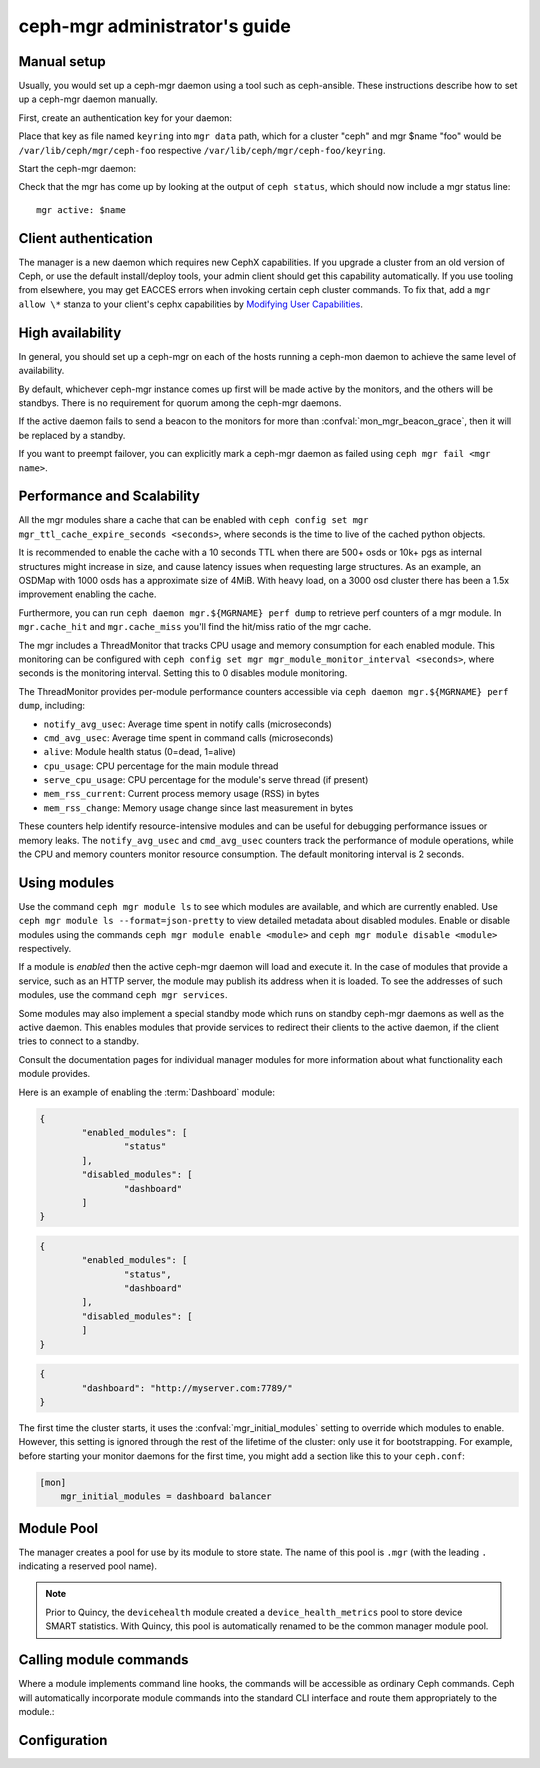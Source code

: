 .. _mgr-administrator-guide:

ceph-mgr administrator's guide
==============================

Manual setup
------------

Usually, you would set up a ceph-mgr daemon using a tool such
as ceph-ansible.  These instructions describe how to set up
a ceph-mgr daemon manually.

First, create an authentication key for your daemon:

.. prompt:: bash #

   ``ceph auth get-or-create mgr.$name mon 'allow profile mgr' osd 'allow *' mds 'allow *'``

Place that key as file named ``keyring`` into ``mgr data`` path, which for a
cluster "ceph" and mgr $name "foo" would be ``/var/lib/ceph/mgr/ceph-foo``
respective ``/var/lib/ceph/mgr/ceph-foo/keyring``.

Start the ceph-mgr daemon:

.. prompt:: bash #

   ceph-mgr -i $name

Check that the mgr has come up by looking at the output of ``ceph status``,
which should now include a mgr status line::

    mgr active: $name

Client authentication
---------------------

The manager is a new daemon which requires new CephX capabilities. If you
upgrade a cluster from an old version of Ceph, or use the default
install/deploy tools, your admin client should get this capability
automatically. If you use tooling from elsewhere, you may get EACCES errors
when invoking certain ceph cluster commands.  To fix that, add a ``mgr allow
\*`` stanza to your client's cephx capabilities by `Modifying User
Capabilities`_.

High availability
-----------------

In general, you should set up a ceph-mgr on each of the hosts
running a ceph-mon daemon to achieve the same level of availability.

By default, whichever ceph-mgr instance comes up first will be made
active by the monitors, and the others will be standbys.  There is
no requirement for quorum among the ceph-mgr daemons.

If the active daemon fails to send a beacon to the monitors for
more than :confval:`mon_mgr_beacon_grace`, then it will be replaced
by a standby.

If you want to preempt failover, you can explicitly mark a ceph-mgr
daemon as failed using ``ceph mgr fail <mgr name>``.

Performance and Scalability
---------------------------

All the mgr modules share a cache that can be enabled with
``ceph config set mgr mgr_ttl_cache_expire_seconds <seconds>``, where seconds
is the time to live of the cached python objects.

It is recommended to enable the cache with a 10 seconds TTL when there are 500+
osds or 10k+ pgs as internal structures might increase in size, and cause latency
issues when requesting large structures. As an example, an OSDMap with 1000 osds
has a approximate size of 4MiB. With heavy load, on a 3000 osd cluster there has
been a 1.5x improvement enabling the cache.

Furthermore, you can run ``ceph daemon mgr.${MGRNAME} perf dump`` to retrieve
perf counters of a mgr module. In ``mgr.cache_hit`` and ``mgr.cache_miss``
you'll find the hit/miss ratio of the mgr cache.

The mgr includes a ThreadMonitor that tracks CPU usage and memory consumption
for each enabled module. This monitoring can be configured with
``ceph config set mgr mgr_module_monitor_interval <seconds>``, where seconds
is the monitoring interval. Setting this to 0 disables module monitoring.

The ThreadMonitor provides per-module performance counters accessible via
``ceph daemon mgr.${MGRNAME} perf dump``, including:

- ``notify_avg_usec``: Average time spent in notify calls (microseconds)
- ``cmd_avg_usec``: Average time spent in command calls (microseconds)  
- ``alive``: Module health status (0=dead, 1=alive)
- ``cpu_usage``: CPU percentage for the main module thread
- ``serve_cpu_usage``: CPU percentage for the module's serve thread (if present)
- ``mem_rss_current``: Current process memory usage (RSS) in bytes
- ``mem_rss_change``: Memory usage change since last measurement in bytes

These counters help identify resource-intensive modules and can be useful for
debugging performance issues or memory leaks. The ``notify_avg_usec`` and 
``cmd_avg_usec`` counters track the performance of module operations, while
the CPU and memory counters monitor resource consumption. The default monitoring
interval is 2 seconds.

Using modules
-------------

Use the command ``ceph mgr module ls`` to see which modules are available, and
which are currently enabled. Use ``ceph mgr module ls --format=json-pretty`` to
view detailed metadata about disabled modules. Enable or disable modules using
the commands ``ceph mgr module enable <module>`` and ``ceph mgr module disable
<module>`` respectively.

If a module is *enabled* then the active ceph-mgr daemon will load and execute
it.  In the case of modules that provide a service, such as an HTTP server, the
module may publish its address when it is loaded.  To see the addresses of such
modules, use the command ``ceph mgr services``.

Some modules may also implement a special standby mode which runs on standby
ceph-mgr daemons as well as the active daemon.  This enables modules that
provide services to redirect their clients to the active daemon, if the client
tries to connect to a standby.

Consult the documentation pages for individual manager modules for more
information about what functionality each module provides.

Here is an example of enabling the :term:`Dashboard` module:

.. prompt:: bash $

   ceph mgr module ls

.. code-block:: console

	{
		"enabled_modules": [
			"status"
		],
		"disabled_modules": [
			"dashboard"
		]
	}


.. prompt:: bash $

   ceph mgr module enable dashboard
   ceph mgr module ls

.. code-block:: console

	{
		"enabled_modules": [
			"status",
			"dashboard"
		],
		"disabled_modules": [
		]
	}

.. prompt:: bash $

   ceph mgr services

.. code-block:: console

	{
		"dashboard": "http://myserver.com:7789/"
	}


The first time the cluster starts, it uses the :confval:`mgr_initial_modules`
setting to override which modules to enable.  However, this setting is ignored
through the rest of the lifetime of the cluster: only use it for bootstrapping.
For example, before starting your monitor daemons for the first time, you might
add a section like this to your ``ceph.conf``:

.. code-block:: ini

    [mon]
        mgr_initial_modules = dashboard balancer

Module Pool
-----------

The manager creates a pool for use by its module to store state. The name of
this pool is ``.mgr`` (with the leading ``.`` indicating a reserved pool
name).

.. note::

   Prior to Quincy, the ``devicehealth`` module created a
   ``device_health_metrics`` pool to store device SMART statistics. With
   Quincy, this pool is automatically renamed to be the common manager module
   pool.


Calling module commands
-----------------------

Where a module implements command line hooks, the commands will
be accessible as ordinary Ceph commands.  Ceph will automatically incorporate
module commands into the standard CLI interface and route them appropriately to
the module.:

.. prompt:: bash #

   ceph <command | help>

Configuration
-------------

.. confval:: mgr_module_path
.. confval:: mgr_initial_modules
.. confval:: mgr_disabled_modules
.. confval:: mgr_standby_modules
.. confval:: mgr_data
.. confval:: mgr_tick_period
.. confval:: mon_mgr_beacon_grace

.. _Modifying User Capabilities: ../../rados/operations/user-management/#modify-user-capabilities
